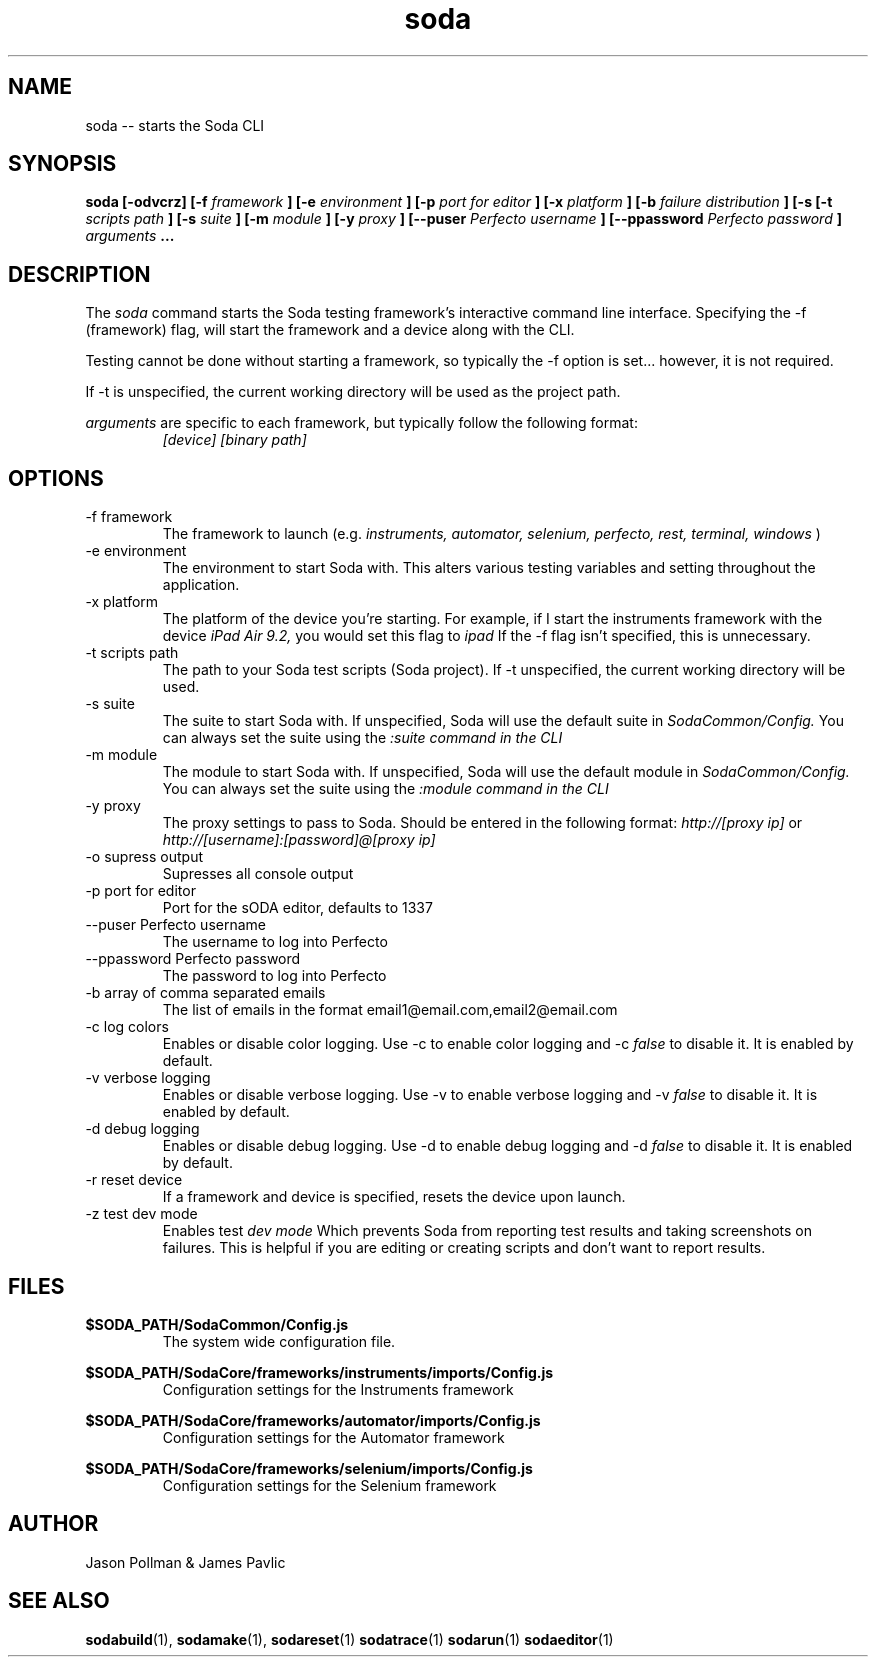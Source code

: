 .TH soda 1 "JANUARY 2018" Soda "Simple Object Driven Automation"
.SH NAME
soda \-\- starts the Soda CLI
.SH SYNOPSIS
.B soda [-odvcrz]
.B [-f
.I framework
.B ]
.B [-e
.I environment
.B ]
.B [-p
.I port for editor
.B ]
.B [-x
.I platform
.B ]
.B [-b
.I failure distribution
.B ]
.B [-s
.B [-t
.I scripts path
.B ]
.B [-s
.I suite
.B ]
.B [-m
.I module
.B ]
.B [-y
.I proxy
.B ]
.B [--puser
.I Perfecto username
.B ]
.B [--ppassword
.I Perfecto password
.B ]
.I arguments
.B ...
.SH DESCRIPTION
The
.I soda
command starts the Soda testing framework's interactive command line interface. Specifying the -f (framework) flag, will
start the framework and a device along with the CLI.

Testing cannot be done without starting a framework, so typically the -f option is set... however, it is not required.

If -t is unspecified, the current working directory will be used as the project path.

.I arguments
are specific to each framework, but typically follow the following format:
.RS
.I [device] [binary path]
.RE
.SH OPTIONS
.IP "-f framework"
The framework to launch (e.g.
.I instruments, automator, selenium, perfecto, rest, terminal, windows
)
.IP "-e environment"
The environment to start Soda with. This alters various testing variables and setting throughout the application.
.IP "-x platform"
The platform of the device you're starting. For example, if I start the instruments framework with the device
.I iPad Air 9.2,
you would set this flag to
.I ipad
If the -f flag isn't specified, this is unnecessary.
.IP "-t scripts path"
The path to your Soda test scripts (Soda project). If -t unspecified, the current working directory will be used.
.IP "-s suite"
The suite to start Soda with. If unspecified, Soda will use the default suite in
.I SodaCommon/Config.
You can always set the suite using the
.I :suite command in the CLI
.IP "-m module"
The module to start Soda with. If unspecified, Soda will use the default module in
.I SodaCommon/Config.
You can always set the suite using the
.I :module command in the CLI
.IP "-y proxy"
The proxy settings to pass to Soda. Should be entered in the following format:
.I http://[proxy ip]
or
.I http://[username]:[password]@[proxy ip]
.IP "-o supress output"
Supresses all console output
.IP "-p port for editor"
Port for the sODA editor, defaults to 1337
.IP "--puser Perfecto username"
The username to log into Perfecto
.IP "--ppassword Perfecto password"
The password to log into Perfecto
.IP "-b array of comma separated emails"
The list of emails in the format email1@email.com,email2@email.com
.IP "-c log colors"
Enables or disable color logging. Use -c to enable color logging and -c
.I false
to disable it. It is enabled by default.
.IP "-v verbose logging"
Enables or disable verbose logging. Use -v to enable verbose logging and -v
.I false
to disable it. It is enabled by default.
.IP "-d debug logging"
Enables or disable debug logging. Use -d to enable debug logging and -d
.I false
to disable it. It is enabled by default.
.IP "-r reset device"
If a framework and device is specified, resets the device upon launch.
.IP "-z test dev mode"
Enables test
.I dev mode
Which prevents Soda from reporting test results and taking screenshots on failures. This is helpful if you are editing or creating scripts and don't want to report results.
.SH FILES
.B $SODA_PATH/SodaCommon/Config.js
.RS
The system wide configuration file.
.RE

.B $SODA_PATH/SodaCore/frameworks/instruments/imports/Config.js
.RS
Configuration settings for the Instruments framework
.RE

.B $SODA_PATH/SodaCore/frameworks/automator/imports/Config.js
.RS
Configuration settings for the Automator framework
.RE

.B $SODA_PATH/SodaCore/frameworks/selenium/imports/Config.js
.RS
Configuration settings for the Selenium framework
.RE

.SH AUTHOR
Jason Pollman & James Pavlic
.SH "SEE ALSO"
.BR sodabuild (1),
.BR sodamake (1),
.BR sodareset (1)
.BR sodatrace (1)
.BR sodarun (1)
.BR sodaeditor (1)
